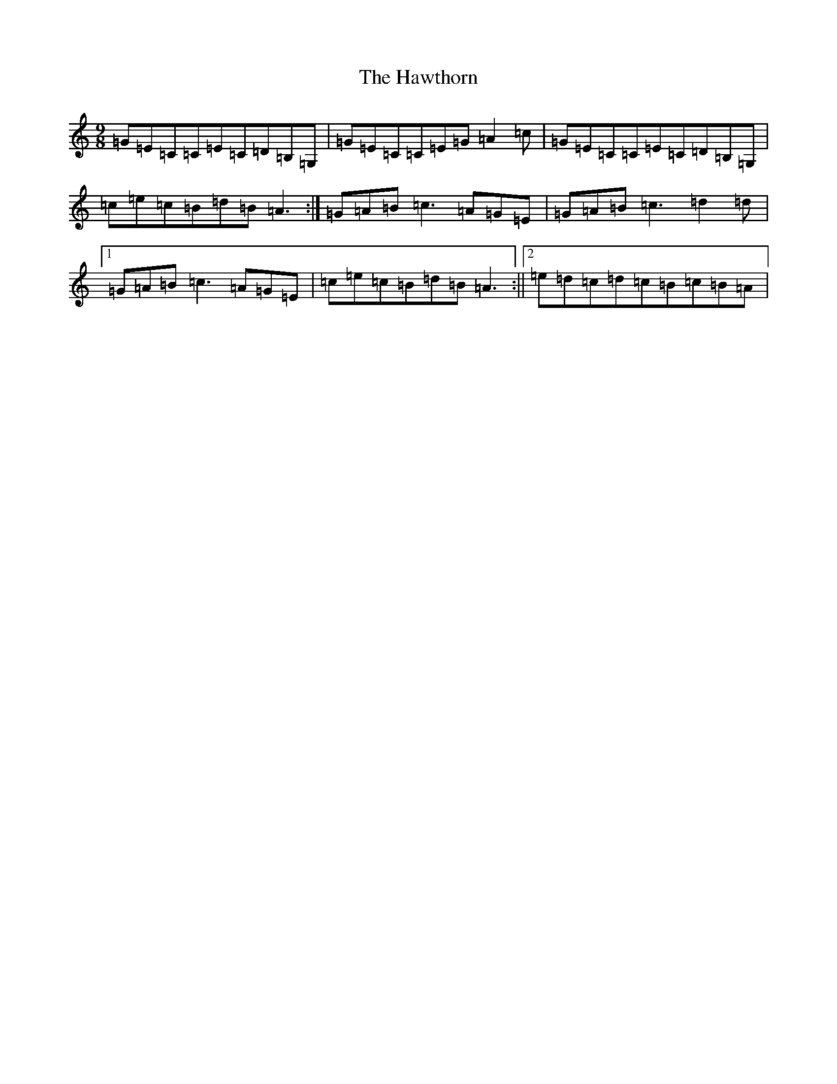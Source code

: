 X: 8853
T: Hawthorn, The
S: https://thesession.org/tunes/2946#setting2946
R: slip jig
M:9/8
L:1/8
K: C Major
=G=E=C=C=E=C=D=B,=G,|=G=E=C=C=E=G=A2=c|=G=E=C=C=E=C=D=B,=G,|=c=e=c=B=d=B=A3:|=G=A=B=c3=A=G=E|=G=A=B=c3=d2=d|1=G=A=B=c3=A=G=E|=c=e=c=B=d=B=A3:||2=e=d=c=d=c=B=c=B=A|